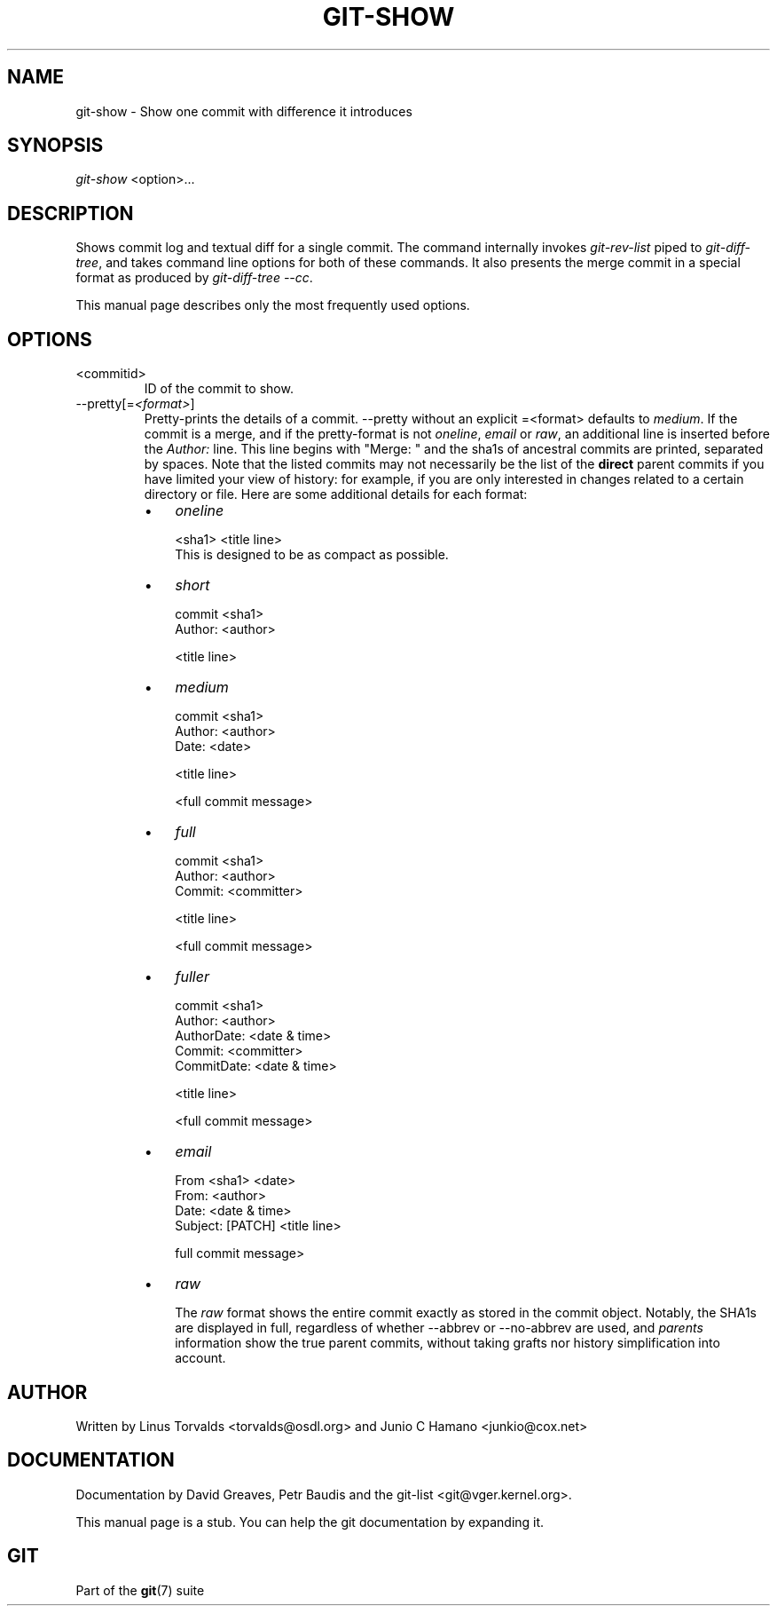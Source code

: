 .\" ** You probably do not want to edit this file directly **
.\" It was generated using the DocBook XSL Stylesheets (version 1.69.1).
.\" Instead of manually editing it, you probably should edit the DocBook XML
.\" source for it and then use the DocBook XSL Stylesheets to regenerate it.
.TH "GIT\-SHOW" "1" "11/23/2006" "" ""
.\" disable hyphenation
.nh
.\" disable justification (adjust text to left margin only)
.ad l
.SH "NAME"
git\-show \- Show one commit with difference it introduces
.SH "SYNOPSIS"
\fIgit\-show\fR <option>\&...
.sp
.SH "DESCRIPTION"
Shows commit log and textual diff for a single commit. The command internally invokes \fIgit\-rev\-list\fR piped to \fIgit\-diff\-tree\fR, and takes command line options for both of these commands. It also presents the merge commit in a special format as produced by \fIgit\-diff\-tree \-\-cc\fR.
.sp
This manual page describes only the most frequently used options.
.sp
.SH "OPTIONS"
.TP
<commitid>
ID of the commit to show.
.TP
\-\-pretty[=\fI<format>\fR]
Pretty\-prints the details of a commit.
\-\-pretty
without an explicit
=<format>
defaults to
\fImedium\fR. If the commit is a merge, and if the pretty\-format is not
\fIoneline\fR,
\fIemail\fR
or
\fIraw\fR, an additional line is inserted before the
\fIAuthor:\fR
line. This line begins with "Merge: " and the sha1s of ancestral commits are printed, separated by spaces. Note that the listed commits may not necessarily be the list of the
\fBdirect\fR
parent commits if you have limited your view of history: for example, if you are only interested in changes related to a certain directory or file. Here are some additional details for each format:
.RS
.TP 3
\(bu
\fIoneline\fR
.sp
.nf
<sha1> <title line>
.fi
This is designed to be as compact as possible.
.TP
\(bu
\fIshort\fR
.sp
.nf
commit <sha1>
Author: <author>
.fi
.sp
.nf
<title line>
.fi
.TP
\(bu
\fImedium\fR
.sp
.nf
commit <sha1>
Author: <author>
Date: <date>
.fi
.sp
.nf
<title line>
.fi
.sp
.nf
<full commit message>
.fi
.TP
\(bu
\fIfull\fR
.sp
.nf
commit <sha1>
Author: <author>
Commit: <committer>
.fi
.sp
.nf
<title line>
.fi
.sp
.nf
<full commit message>
.fi
.TP
\(bu
\fIfuller\fR
.sp
.nf
commit <sha1>
Author: <author>
AuthorDate: <date & time>
Commit: <committer>
CommitDate: <date & time>
.fi
.sp
.nf
<title line>
.fi
.sp
.nf
<full commit message>
.fi
.TP
\(bu
\fIemail\fR
.sp
.nf
From <sha1> <date>
From: <author>
Date: <date & time>
Subject: [PATCH] <title line>
.fi
.sp
.nf
full commit message>
.fi
.TP
\(bu
\fIraw\fR
.sp
The
\fIraw\fR
format shows the entire commit exactly as stored in the commit object. Notably, the SHA1s are displayed in full, regardless of whether \-\-abbrev or \-\-no\-abbrev are used, and
\fIparents\fR
information show the true parent commits, without taking grafts nor history simplification into account.
.RE
.SH "AUTHOR"
Written by Linus Torvalds <torvalds@osdl.org> and Junio C Hamano <junkio@cox.net>
.sp
.SH "DOCUMENTATION"
Documentation by David Greaves, Petr Baudis and the git\-list <git@vger.kernel.org>.
.sp
This manual page is a stub. You can help the git documentation by expanding it.
.sp
.SH "GIT"
Part of the \fBgit\fR(7) suite
.sp
